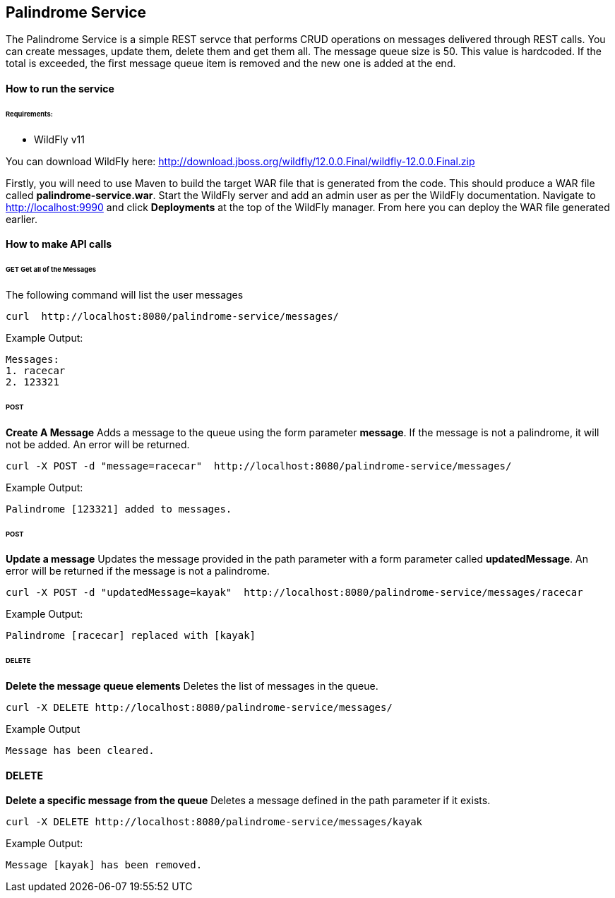 ## Palindrome Service

The Palindrome Service is a simple REST servce that performs CRUD operations on messages delivered through REST calls. You can create messages, update them, delete them and get them all. The message queue size is 50. This value is hardcoded. If the total is exceeded, the first message queue item is removed and the new one is added at the end.

#### How to run the service

###### Requirements:

- WildFly v11

You can download WildFly here: http://download.jboss.org/wildfly/12.0.0.Final/wildfly-12.0.0.Final.zip

Firstly, you will need to use Maven to build the target WAR file that is generated from the code. This should produce a WAR file called *palindrome-service.war*. Start the WildFly server and add an admin user as per the WildFly documentation. Navigate to http://localhost:9990 and click *Deployments* at the top of the WildFly manager. From here you can deploy the WAR file generated earlier. 


#### How to make API calls

###### GET  Get all of the Messages
The following command will list the user messages
```
curl  http://localhost:8080/palindrome-service/messages/ 
```
Example Output:
```
Messages:
1. racecar
2. 123321
```


###### POST 
**Create A Message**
Adds a message to the queue using the form parameter *message*. If the message is not a palindrome, it will not be added. An error will be returned. 
```
curl -X POST -d "message=racecar"  http://localhost:8080/palindrome-service/messages/
```
Example Output:
```
Palindrome [123321] added to messages.
```


###### POST 
**Update a message**
Updates the message provided in the path parameter with a form parameter called *updatedMessage*. An error will be returned if the message is not a palindrome.
```
curl -X POST -d "updatedMessage=kayak"  http://localhost:8080/palindrome-service/messages/racecar
```
Example Output:
```
Palindrome [racecar] replaced with [kayak]
```


###### DELETE
**Delete the message queue elements**
Deletes the list of messages in the queue.
```
curl -X DELETE http://localhost:8080/palindrome-service/messages/
```
Example Output
```
Message has been cleared.
```


#### DELETE
**Delete a specific message from the queue**
Deletes a message defined in the path parameter if it exists.
```
curl -X DELETE http://localhost:8080/palindrome-service/messages/kayak
```
Example Output:
```
Message [kayak] has been removed.
```




